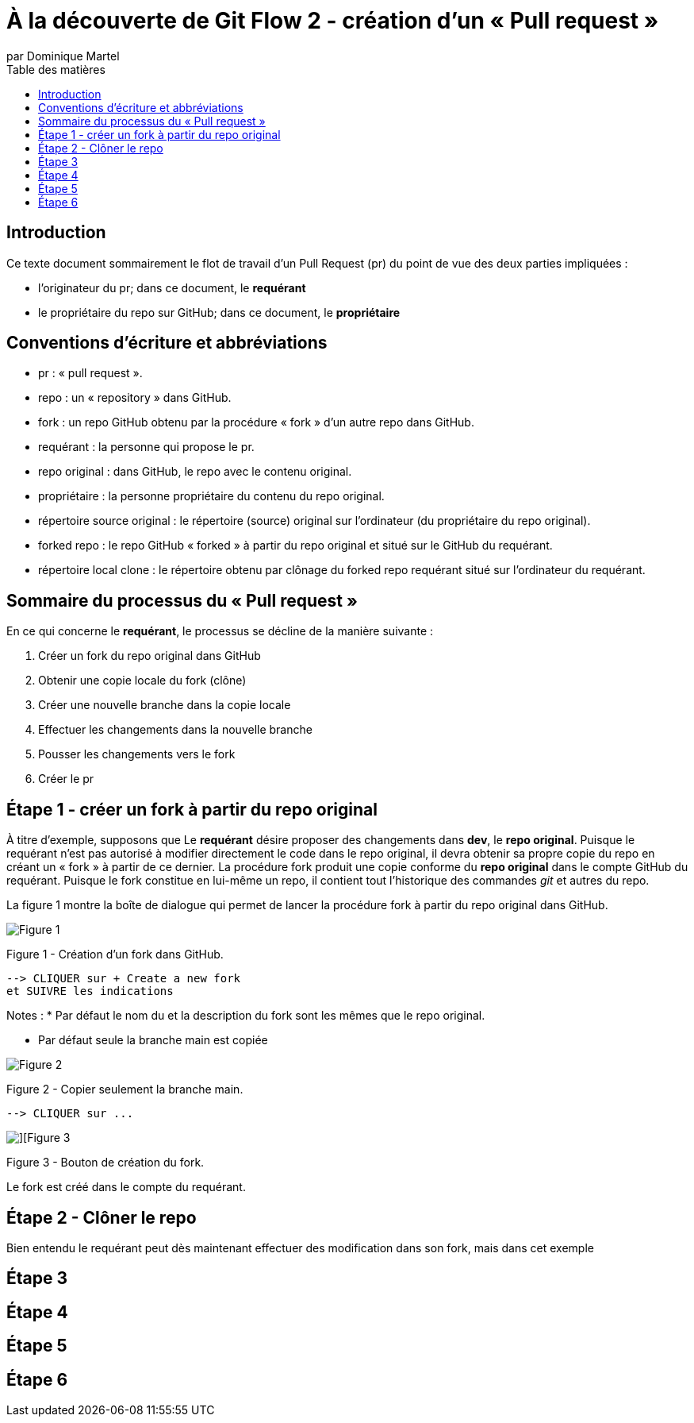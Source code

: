 = À la découverte de Git Flow 2 - création d'un « Pull request »
:toc: auto
:toc-title: Table des matières
:author: par Dominique Martel
:description: Une illustration du processus GitFlow pour un Pull Request liée à la révision de code.
:keywords: tutoriel, GitFlow, révision, code, collaboration

== Introduction
Ce texte document sommairement le flot de travail d'un Pull Request (pr) du point de vue des deux parties impliquées :

* l'originateur du pr; dans ce document, le **requérant**

* le propriétaire du repo sur GitHub; dans ce document, le **propriétaire**

== Conventions d'écriture et abbréviations

* pr&#160;: « pull request ».

* repo&#160;: un « repository » dans GitHub.

* fork&#160;: un repo GitHub obtenu par la procédure « fork » d'un autre repo dans GitHub.

* requérant&#160;: la personne qui propose le pr.

* repo original&#160;: dans GitHub, le repo avec le contenu original.

* propriétaire&#160;: la personne propriétaire du contenu du repo original.

* répertoire source original&#160;: le répertoire (source) original sur l'ordinateur (du propriétaire du repo original).

* forked repo&#160;: le repo GitHub « forked » à partir du repo original et situé sur le GitHub du requérant.

* répertoire local clone&#160;: le répertoire obtenu par clônage du forked repo requérant situé sur l'ordinateur du requérant.

== Sommaire du processus du « Pull request »
En ce qui concerne le *requérant*, le processus se décline de la manière suivante&#160;:

1. Créer un fork du repo original dans GitHub
2. Obtenir une copie locale du fork (clône)
3. Créer une nouvelle branche dans la copie locale
4. Effectuer les changements dans la nouvelle branche
5. Pousser les changements vers le fork
6. Créer le pr

== Étape 1 - créer un fork à partir du repo original
À titre d'exemple, supposons que Le *requérant* désire proposer des changements dans *dev*, le *repo original*. Puisque le requérant n'est pas autorisé à modifier directement le code dans le repo original, il devra obtenir sa propre copie du repo en créant un « fork » à partir de ce dernier. La procédure fork produit une copie conforme du  *repo original* dans le compte GitHub du requérant. Puisque le fork constitue en lui-même un repo, il contient tout l'historique des commandes _git_ et autres du repo.

La figure 1 montre la boîte de dialogue qui permet de  lancer la procédure fork à partir du repo original dans GitHub.

image::../images/github-create-fork1.png[Figure 1]
Figure 1 - Création d'un fork dans GitHub.

  --> CLIQUER sur + Create a new fork 
  et SUIVRE les indications

Notes :
* Par défaut le nom du et la description du fork sont les mêmes que le repo original.

* Par défaut seule la branche main est copiée

image::../images/fork_copy_main_only.png[Figure 2]

Figure 2 - Copier seulement la branche main.

  --> CLIQUER sur ...

image::../images/github_btn_create_fork.png[][Figure 3]
Figure 3 - Bouton de création du fork.

Le fork est créé dans le compte du requérant.

== Étape 2 - Clôner le repo

Bien entendu le requérant peut dès maintenant effectuer des modification dans son fork, mais dans cet exemple

== Étape 3

== Étape 4

== Étape 5

== Étape 6

 
